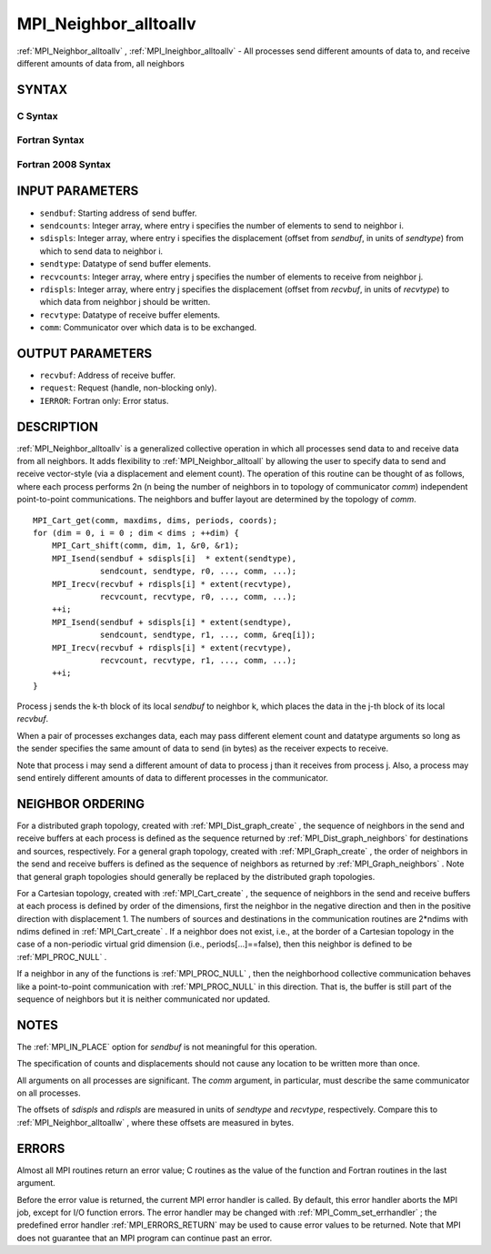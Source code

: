 .. _MPI_Neighbor_alltoallv:

MPI_Neighbor_alltoallv
~~~~~~~~~~~~~~~~~~~~~~
:ref:`MPI_Neighbor_alltoallv` , :ref:`MPI_Ineighbor_alltoallv`  - All processes send
different amounts of data to, and receive different amounts of data
from, all neighbors

SYNTAX
======

C Syntax
--------

.. code-block:: c
   :linenos:

   #include <mpi.h>
   int MPI_Neighbor_alltoallv(const void *sendbuf, const int sendcounts[],
   	const int sdispls[], MPI_Datatype sendtype,
   	void *recvbuf, const int recvcounts[],
   	const int rdispls[], MPI_Datatype recvtype, MPI_Comm comm)

   int MPI_Ineighbor_alltoallv(const void *sendbuf, const int sendcounts[],
   	const int sdispls[], MPI_Datatype sendtype,
   	void *recvbuf, const int recvcounts[],
   	const int rdispls[], MPI_Datatype recvtype, MPI_Comm comm,
   	MPI_Request *request)

Fortran Syntax
--------------

.. code-block:: fortran
   :linenos:

   USE MPI
   ! or the older form: INCLUDE 'mpif.h'
   MPI_NEIGHBOR_ALLTOALLV(SENDBUF, SENDCOUNTS, SDISPLS, SENDTYPE,
   	RECVBUF, RECVCOUNTS, RDISPLS, RECVTYPE, COMM, IERROR)

   	<type>	SENDBUF(*), RECVBUF(*)
   	INTEGER	SENDCOUNTS(*), SDISPLS(*), SENDTYPE
   	INTEGER	RECVCOUNTS(*), RDISPLS(*), RECVTYPE
   	INTEGER	COMM, IERROR

   MPI_INEIGHBOR_ALLTOALLV(SENDBUF, SENDCOUNTS, SDISPLS, SENDTYPE,
   	RECVBUF, RECVCOUNTS, RDISPLS, RECVTYPE, COMM, REQUEST, IERROR)

   	<type>	SENDBUF(*), RECVBUF(*)
   	INTEGER	SENDCOUNTS(*), SDISPLS(*), SENDTYPE
   	INTEGER	RECVCOUNTS(*), RDISPLS(*), RECVTYPE
   	INTEGER	COMM, REQUEST, IERROR

Fortran 2008 Syntax
-------------------

.. code-block:: fortran
   :linenos:

   USE mpi_f08
   MPI_Neighbor_alltoallv(sendbuf, sendcounts, sdispls, sendtype, recvbuf,
   		recvcounts, rdispls, recvtype, comm, ierror)

   	TYPE(*), DIMENSION(..), INTENT(IN) :: sendbuf
   	TYPE(*), DIMENSION(..) :: recvbuf
   	INTEGER, INTENT(IN) :: sendcounts(*), sdispls(*), recvcounts(*),
   	rdispls(*)
   	TYPE(MPI_Datatype), INTENT(IN) :: sendtype, recvtype
   	TYPE(MPI_Comm), INTENT(IN) :: comm
   	INTEGER, OPTIONAL, INTENT(OUT) :: ierror

   MPI_Ineighbor_alltoallv(sendbuf, sendcounts, sdispls, sendtype, recvbuf,
   		recvcounts, rdispls, recvtype, comm, request, ierror)

   	TYPE(*), DIMENSION(..), INTENT(IN), ASYNCHRONOUS :: sendbuf
   	TYPE(*), DIMENSION(..), ASYNCHRONOUS :: recvbuf
   	INTEGER, INTENT(IN), ASYNCHRONOUS :: sendcounts(*), sdispls(*),
   	recvcounts(*), rdispls(*)
   	TYPE(MPI_Datatype), INTENT(IN) :: sendtype, recvtype
   	TYPE(MPI_Comm), INTENT(IN) :: comm
   	TYPE(MPI_Request), INTENT(OUT) :: request
   	INTEGER, OPTIONAL, INTENT(OUT) :: ierror

INPUT PARAMETERS
================

* ``sendbuf``: Starting address of send buffer. 

* ``sendcounts``: Integer array, where entry i specifies the number of elements to send to neighbor i. 

* ``sdispls``: Integer array, where entry i specifies the displacement (offset from *sendbuf*, in units of *sendtype*) from which to send data to neighbor i. 

* ``sendtype``: Datatype of send buffer elements. 

* ``recvcounts``: Integer array, where entry j specifies the number of elements to receive from neighbor j. 

* ``rdispls``: Integer array, where entry j specifies the displacement (offset from *recvbuf*, in units of *recvtype*) to which data from neighbor j should be written. 

* ``recvtype``: Datatype of receive buffer elements. 

* ``comm``: Communicator over which data is to be exchanged. 

OUTPUT PARAMETERS
=================

* ``recvbuf``: Address of receive buffer. 

* ``request``: Request (handle, non-blocking only). 

* ``IERROR``: Fortran only: Error status. 

DESCRIPTION
===========

:ref:`MPI_Neighbor_alltoallv`  is a generalized collective operation in which
all processes send data to and receive data from all neighbors. It adds
flexibility to :ref:`MPI_Neighbor_alltoall`  by allowing the user to specify
data to send and receive vector-style (via a displacement and element
count). The operation of this routine can be thought of as follows,
where each process performs 2n (n being the number of neighbors in to
topology of communicator *comm*) independent point-to-point
communications. The neighbors and buffer layout are determined by the
topology of *comm*.

::

           MPI_Cart_get(comm, maxdims, dims, periods, coords);
           for (dim = 0, i = 0 ; dim < dims ; ++dim) {
               MPI_Cart_shift(comm, dim, 1, &r0, &r1);
               MPI_Isend(sendbuf + sdispls[i]  * extent(sendtype),
                         sendcount, sendtype, r0, ..., comm, ...);
               MPI_Irecv(recvbuf + rdispls[i] * extent(recvtype),
                         recvcount, recvtype, r0, ..., comm, ...);
               ++i;
               MPI_Isend(sendbuf + sdispls[i] * extent(sendtype),
                         sendcount, sendtype, r1, ..., comm, &req[i]);
               MPI_Irecv(recvbuf + rdispls[i] * extent(recvtype),
                         recvcount, recvtype, r1, ..., comm, ...);
               ++i;
           }

Process j sends the k-th block of its local *sendbuf* to neighbor k,
which places the data in the j-th block of its local *recvbuf*.

When a pair of processes exchanges data, each may pass different element
count and datatype arguments so long as the sender specifies the same
amount of data to send (in bytes) as the receiver expects to receive.

Note that process i may send a different amount of data to process j
than it receives from process j. Also, a process may send entirely
different amounts of data to different processes in the communicator.

NEIGHBOR ORDERING
=================

For a distributed graph topology, created with :ref:`MPI_Dist_graph_create` ,
the sequence of neighbors in the send and receive buffers at each
process is defined as the sequence returned by :ref:`MPI_Dist_graph_neighbors` 
for destinations and sources, respectively. For a general graph
topology, created with :ref:`MPI_Graph_create` , the order of neighbors in the
send and receive buffers is defined as the sequence of neighbors as
returned by :ref:`MPI_Graph_neighbors` . Note that general graph topologies
should generally be replaced by the distributed graph topologies.

For a Cartesian topology, created with :ref:`MPI_Cart_create` , the sequence of
neighbors in the send and receive buffers at each process is defined by
order of the dimensions, first the neighbor in the negative direction
and then in the positive direction with displacement 1. The numbers of
sources and destinations in the communication routines are 2*ndims with
ndims defined in :ref:`MPI_Cart_create` . If a neighbor does not exist, i.e., at
the border of a Cartesian topology in the case of a non-periodic virtual
grid dimension (i.e., periods[...]==false), then this neighbor is
defined to be :ref:`MPI_PROC_NULL` .

If a neighbor in any of the functions is :ref:`MPI_PROC_NULL` , then the
neighborhood collective communication behaves like a point-to-point
communication with :ref:`MPI_PROC_NULL`  in this direction. That is, the buffer
is still part of the sequence of neighbors but it is neither
communicated nor updated.

NOTES
=====

The :ref:`MPI_IN_PLACE`  option for *sendbuf* is not meaningful for this
operation.

The specification of counts and displacements should not cause any
location to be written more than once.

All arguments on all processes are significant. The *comm* argument, in
particular, must describe the same communicator on all processes.

The offsets of *sdispls* and *rdispls* are measured in units of
*sendtype* and *recvtype*, respectively. Compare this to
:ref:`MPI_Neighbor_alltoallw` , where these offsets are measured in bytes.

ERRORS
======

Almost all MPI routines return an error value; C routines as the value
of the function and Fortran routines in the last argument.

Before the error value is returned, the current MPI error handler is
called. By default, this error handler aborts the MPI job, except for
I/O function errors. The error handler may be changed with
:ref:`MPI_Comm_set_errhandler` ; the predefined error handler :ref:`MPI_ERRORS_RETURN` 
may be used to cause error values to be returned. Note that MPI does not
guarantee that an MPI program can continue past an error.


.. seealso::    :ref:`MPI_Neighbor_alltoall`    :ref:`MPI_Neighbor_alltoallw`    :ref:`MPI_Cart_create`    :ref:`MPI_Graph_create`    :ref:`MPI_Dist_graph_create` 
